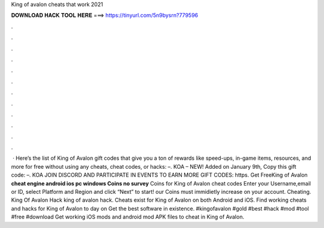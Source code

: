 King of avalon cheats that work 2021

𝐃𝐎𝐖𝐍𝐋𝐎𝐀𝐃 𝐇𝐀𝐂𝐊 𝐓𝐎𝐎𝐋 𝐇𝐄𝐑𝐄 ===> https://tinyurl.com/5n9bysrn?779596

.

.

.

.

.

.

.

.

.

.

.

.

 · Here’s the list of King of Avalon gift codes that give you a ton of rewards like speed-ups, in-game items, resources, and more for free without using any cheats, cheat codes, or hacks: –. KOA – NEW! Added on January 9th, Copy this gift code: –. KOA JOIN DISCORD AND PARTICIPATE IN EVENTS TO EARN MORE GIFT CODES: https. Get FreeKing of Avalon **cheat engine android ios pc windows Coins no survey** Coins for King of Avalon cheat codes Enter your Username,email or ID, select Platform and Region and click “Next” to start! our Coins must immidietly increase on your account. Cheating. King Of Avalon Hack king of avalon hack. Cheats exist for King of Avalon on both Android and iOS. Find working cheats and hacks for King of Avalon to day on  Get the best software in existence. #kingofavalon #gold #best #hack #mod #tool #free #download Get working iOS mods and android mod APK files to cheat in King of Avalon.